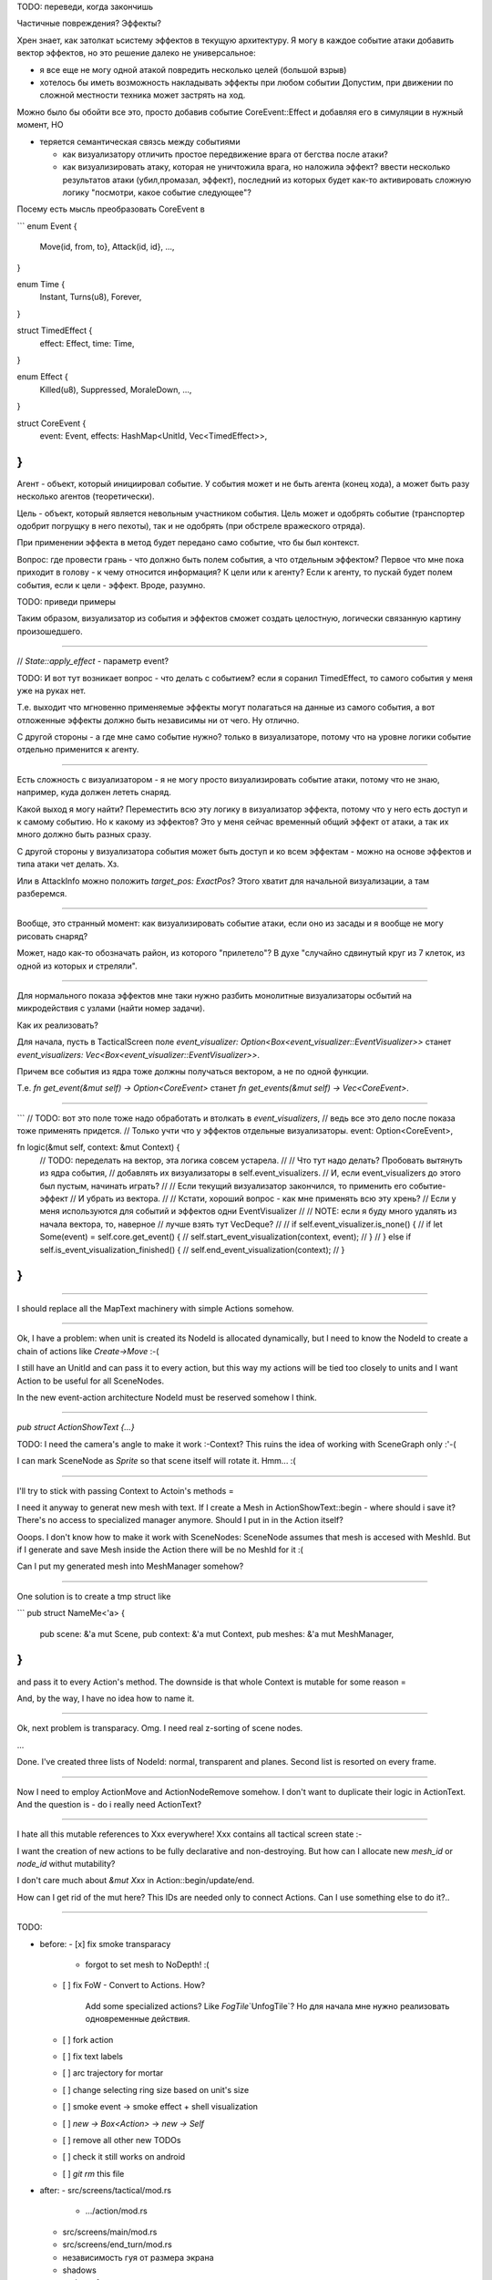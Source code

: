 TODO: переведи, когда закончишь

Частичные повреждения? Эффекты?

Хрен знает, как затолкат ьсистему эффектов в текущую архитектуру.
Я могу в каждое событие атаки добавить вектор эффектов, но это решение
далеко не универсальное:

* я все еще не могу одной атакой повредить несколько целей (большой взрыв)

* хотелось бы иметь возможность накладывать эффекты при любом событии
  Допустим, при движении по сложной местности техника может застрять на ход.


Можно было бы обойти все это, просто добавив событие CoreEvent::Effect и добавляя его
в симуляции в нужный момент, НО

- теряется семантическая связсь между событиями

  - как визуализатору отличить простое передвижение врага от бегства после атаки?
  - как визуализировать атаку, которая не уничтожила врага, но наложила эффект?
    ввести несколько результатов атаки (убил,промазал, эффект), последний из которых
    будет как-то активировать сложную логику "посмотри, какое событие следующее"?

Посему есть мысль преобразовать CoreEvent в

```
enum Event {
    Move(id, from, to},
    Attack(id, id},
    ...,
}

enum Time {
    Instant,
    Turns(u8),
    Forever,
}

struct TimedEffect {
    effect: Effect,
    time: Time,
}

enum Effect {
    Killed(u8),
    Suppressed,
    MoraleDown,
    ...,
}

struct CoreEvent {
    event: Event,
    effects: HashMap<UnitId, Vec<TimedEffect>>,
}
```

Агент - объект, который инициировал событие.
У события может и не быть агента (конец хода),
а может быть разу несколько агентов (теоретически).

Цель - объект, который является невольным участником события.
Цель может и одобрять событие (транспортер одобрит погрущку в него пехоты),
так и не одобрять (при обстреле вражеского отряда).

При применении эффекта в метод будет передано само событие, что бы был контекст.

Вопрос: где провести грань - что должно быть полем события, а что отдельным эффектом?
Первое что мне пока приходит в голову - к чему относится информация? К цели или к агенту?
Если к агенту, то пускай будет полем события, если к цели - эффект.
Вроде, разумно.

TODO: приведи примеры

Таким образом, визуализатор из события и эффектов сможет создать целостную,
логически связанную картину произошедшего.

------

// `State::apply_effect` - параметр event?

TODO: И вот тут возникает вопрос - что делать с событием?
если я соранил TimedEffect, то самого события у меня уже на руках нет.

Т.е. выходит что мгновенно применяемые эффекты могут полагаться на
данные из самого события, а вот отложенные эффекты должно быть
независимы ни от чего. Ну отлично.

С другой стороны - а где мне само событие нужно?
только в визуализаторе, потому что на уровне логики событие
отдельно применится к агенту.

------

Есть сложность с визуализатором - я не могу просто визуализировать событие атаки,
потому что не знаю, например, куда должен лететь снаряд.

Какой выход я могу найти? Переместить всю эту логику в визуализатор эффекта,
потому что у него есть доступ и к самому событию.
Но к какому из эффектов? Это у меня сейчас временный общий эффект от атаки,
а так их много должно быть разных сразу.

С другой стороны у визуализатора события может быть доступ и ко всем эффектам -
можно на основе эффектов и типа атаки чет делать. Хз.

Или в AttackInfo можно положить `target_pos: ExactPos`?
Этого хватит для начальной визуализации, а там разберемся.

-------

Вообще, это странный момент: как визуализировать событие атаки,
если оно из засады и я вообще не могу рисовать снаряд?

Может, надо как-то обозначать район, из которого "прилетело"?
В духе "случайно сдвинутый круг из 7 клеток,
из одной из которых и стреляли".

-------

Для нормального показа эффектов мне таки нужно разбить монолитные
визуализаторы осбытий на микродействия с узлами (найти номер задачи).

Как их реализовать?

Для начала, пусть в TacticalScreen поле
`event_visualizer: Option<Box<event_visualizer::EventVisualizer>>`
станет
`event_visualizers: Vec<Box<event_visualizer::EventVisualizer>>`.

Причем все события из ядра тоже должны получаться вектором,
а не по одной функции.

Т.е.
`fn get_event(&mut self) -> Option<CoreEvent>`
станет
`fn get_events(&mut self) -> Vec<CoreEvent>`.

-------

```
// TODO: вот это поле тоже надо обработать и втолкать в `event_visualizers`,
// ведь все это дело после показа тоже применять придется.
// Только учти что у эффектов отдельные визуализаторы.
event: Option<CoreEvent>,


fn logic(&mut self, context: &mut Context) {
    // TODO: переделать на вектор, эта логика совсем устарела.
    //
    // Что тут надо делать? Пробовать вытянуть из ядра события,
    // добавлять их визуализаторы в self.event_visualizers.
    // И, если event_visualizers до этого был пустым, начинать играть?
    //
    // Если текущий визуализатор закончился, то применить его событие-эффект
    // И убрать из вектора.
    //
    // Кстати, хороший вопрос - как мне применять всю эту хрень?
    // Если у меня используются для событий и эффектов одни EventVisualizer
    //
    // NOTE: если я буду много удалять из начала вектора, то, наверное
    // лучше взять тут VecDeque?
    //
    // if self.event_visualizer.is_none() {
    //     if let Some(event) = self.core.get_event() {
    //         self.start_event_visualization(context, event);
    //     }
    // } else if self.is_event_visualization_finished() {
    //     self.end_event_visualization(context);
    // }
}
```

------

I should replace all the MapText machinery with simple
Actions somehow.

------

Ok, I have a problem: when unit is created its NodeId is allocated
dynamically, but I need to know the NodeId to create a chain of
actions like `Create->Move` :-(

I still have an UnitId and can pass it to every action, but
this way my actions will be tied too closely to units
and I want Action to be useful for all SceneNodes.

In the new event-action architecture NodeId must be reserved somehow I think.

------

`pub struct ActionShowText {...}`

TODO: I need the camera's angle to make it work :-\ Context?
This ruins the idea of working with SceneGraph only :'-(

I can mark SceneNode as `Sprite` so that scene itself will rotate it.
Hmm... :(

-------

I'll try to stick with passing Context to Actoin's methods =\

I need it anyway to generat new mesh with text.
If I create a Mesh in ActionShowText::begin - where should i save it?
There's no access to specialized manager anymore.
Should I put in in the Action itself?

Ooops. I don't know how to make it work with SceneNodes:
SceneNode assumes that mesh is accesed with MeshId.
But if I generate and save Mesh inside the Action there will be
no MeshId for it :(

Can I put my generated mesh into MeshManager somehow?

------

One solution is to create a tmp struct like

```
pub struct NameMe<'a> {
    pub scene: &'a mut Scene,
    pub context: &'a mut Context,
    pub meshes: &'a mut MeshManager,
}
```

and pass it to every Action's method.
The downside is that whole Context is mutable for some reason =\

And, by the way, I have no idea how to name it.

------

Ok, next problem is transparacy.
Omg. I need real z-sorting of scene nodes.

...

Done. I've created three lists of NodeId: normal, transparent and planes.
Second list is resorted on every frame.


------

Now I need to employ ActionMove and ActionNodeRemove somehow.
I don't want to duplicate their logic in ActionText.
And the question is - do i really need ActionText?

------

I hate all this mutable references to Xxx everywhere!
Xxx contains all tactical screen state :-\

I want the creation of new actions to be fully declarative
and non-destroying.
But how can I allocate new `mesh_id` or `node_id` withut mutability?

I don't care much about `&mut Xxx` in Action::begin/update/end.

How can I get rid of the mut here?
This IDs are needed only to connect Actions.
Can I use something else to do it?..

------

TODO:

- before:
  - [x] fix smoke transparacy
    - forgot to set mesh to NoDepth! :(
  - [ ] fix FoW
    - Convert to Actions. How?
      Add some specialized actions? Like `FogTile`\`UnfogTile`?
      Но для начала мне нужно реализовать одновременные действия.
  - [ ] fork action
  - [ ] fix text labels
  - [ ] arc trajectory for mortar
  - [ ] change selecting ring size based on unit's size
  - [ ] smoke event -> smoke effect + shell visualization
  - [ ] `new -> Box<Action>` -> `new -> Self`
  - [ ] remove all other new TODOs
  - [ ] check it still works on android
  - [ ] `git rm` this file
- after:
  - src/screens/tactical/mod.rs
    - .../action/mod.rs
  - src/screens/main/mod.rs
  - src/screens/end_turn/mod.rs
  - независимость гуя от размера экрана
  - shadows
  - update gfx
  - rename `SceneNode` to just `Node`
  - logging
